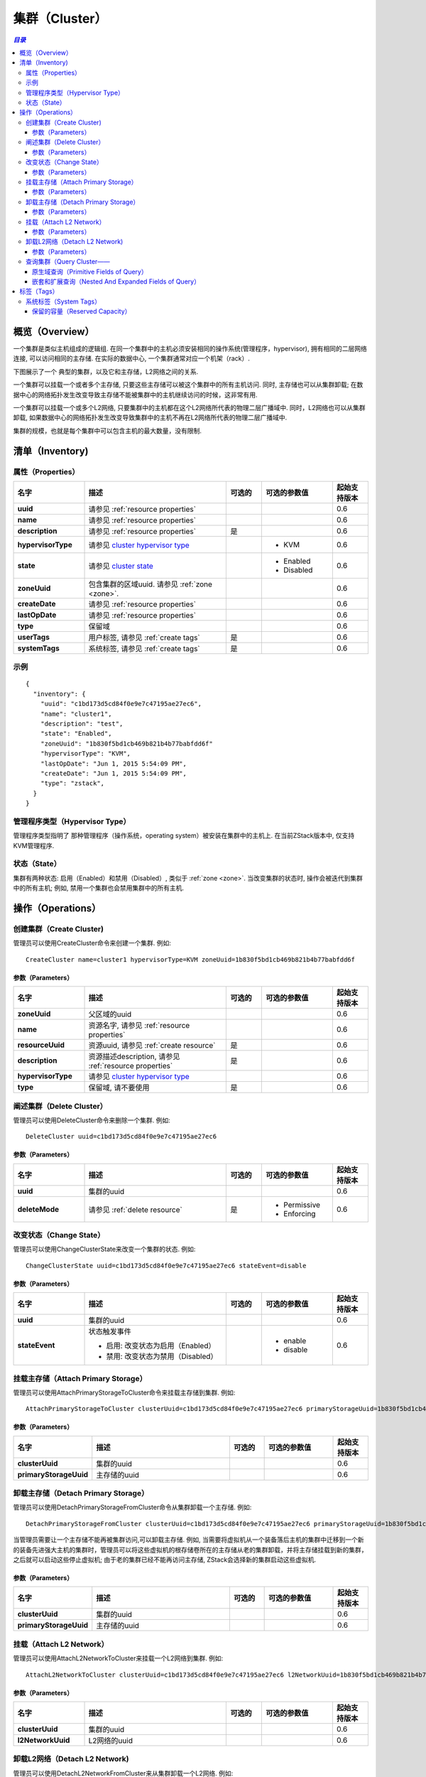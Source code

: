 .. _cluster:

=======
集群（Cluster）
=======

.. contents:: `目录`
   :depth: 6

--------
概览（Overview）
--------

一个集群是类似主机组成的逻辑组. 在同一个集群中的主机必须安装相同的操作系统(管理程序，hypervisor), 拥有相同的二层网络连接, 可以访问相同的主存储. 
在实际的数据中心, 一个集群通常对应一个机架（rack）.

下图展示了一个 典型的集群，以及它和主存储，L2网络之间的关系.

.. image:: cluster.png
   :align: center

一个集群可以挂载一个或者多个主存储, 只要这些主存储可以被这个集群中的所有主机访问. 同时, 主存储也可以从集群卸载;
在数据中心的网络拓扑发生改变导致主存储不能被集群中的主机继续访问的时候，这非常有用.

一个集群可以挂载一个或多个L2网络, 只要集群中的主机都在这个L2网络所代表的物理二层广播域中. 同时，L2网络也可以从集群卸载, 如果数据中心的网络拓扑发生改变导致集群中的主机不再在L2网络所代表的物理二层广播域中.

集群的规模，也就是每个集群中可以包含主机的最大数量，没有限制.


.. _cluster inventory:

---------
清单（Inventory)
---------

属性（Properties）
==========

.. list-table::
   :widths: 20 40 10 20 10
   :header-rows: 1

   * - 名字
     - 描述
     - 可选的
     - 可选的参数值
     - 起始支持版本
   * - **uuid**
     - 请参见 :ref:`resource properties`
     -
     -
     - 0.6
   * - **name**
     - 请参见 :ref:`resource properties`
     -
     -
     - 0.6
   * - **description**
     - 请参见 :ref:`resource properties`
     - 是
     -
     - 0.6
   * - **hypervisorType**
     - 请参见 `cluster hypervisor type`_
     -
     - - KVM
     - 0.6
   * - **state**
     - 请参见 `cluster state`_
     -
     - - Enabled
       - Disabled
     - 0.6
   * - **zoneUuid**
     - 包含集群的区域uuid. 请参见 :ref:`zone <zone>`.
     -
     -
     - 0.6
   * - **createDate**
     - 请参见 :ref:`resource properties`
     -
     -
     - 0.6
   * - **lastOpDate**
     - 请参见 :ref:`resource properties`
     -
     -
     - 0.6
   * - **type**
     - 保留域
     -
     -
     - 0.6
   * - **userTags**
     - 用户标签, 请参见 :ref:`create tags`
     - 是
     -
     - 0.6
   * - **systemTags**
     - 系统标签, 请参见 :ref:`create tags`
     - 是
     -
     - 0.6

示例
=======

::

    {
      "inventory": {
        "uuid": "c1bd173d5cd84f0e9e7c47195ae27ec6",
        "name": "cluster1",
        "description": "test",
        "state": "Enabled",
        "zoneUuid": "1b830f5bd1cb469b821b4b77babfdd6f"
        "hypervisorType": "KVM",
        "lastOpDate": "Jun 1, 2015 5:54:09 PM",
        "createDate": "Jun 1, 2015 5:54:09 PM",
        "type": "zstack",
      }
    }

.. _cluster hypervisor type:

管理程序类型（Hypervisor Type）
===============

管理程序类型指明了 那种管理程序（操作系统，operating system）被安装在集群中的主机上. 在当前ZStack版本中, 仅支持KVM管理程序.

.. _cluster state:

状态（State）
=====

集群有两种状态: 启用（Enabled）和禁用（Disabled）, 类似于 :ref:`zone <zone>`. 当改变集群的状态时, 操作会被迭代到集群中的所有主机;
例如, 禁用一个集群也会禁用集群中的所有主机.

.. 注意:: 管理员可以有选择的启用已经禁用的集群中的某些主机，或者有选择的禁用已经其中的集群中的某些主机, 以达到用更好的粒度来控制状态.

----------
操作（Operations）
----------

创建集群（Create Cluster)
==============

管理员可以使用CreateCluster命令来创建一个集群. 例如::

    CreateCluster name=cluster1 hypervisorType=KVM zoneUuid=1b830f5bd1cb469b821b4b77babfdd6f

参数（Parameters）
++++++++++

.. list-table::
   :widths: 20 40 10 20 10
   :header-rows: 1

   * - 名字
     - 描述
     - 可选的
     - 可选的参数值
     - 起始支持版本
   * - **zoneUuid**
     - 父区域的uuid
     -
     -
     - 0.6
   * - **name**
     - 资源名字, 请参见 :ref:`resource properties`
     -
     -
     - 0.6
   * - **resourceUuid**
     - 资源uuid, 请参见 :ref:`create resource`
     - 是
     -
     - 0.6
   * - **description**
     - 资源描述description, 请参见 :ref:`resource properties`
     - 是
     -
     - 0.6
   * - **hypervisorType**
     - 请参见 `cluster hypervisor type`_
     -
     -
     - 0.6
   * - **type**
     - 保留域, 请不要使用
     - 是
     -
     - 0.6

阐述集群（Delete Cluster）
==============

管理员可以使用DeleteCluster命令来删除一个集群. 例如::

    DeleteCluster uuid=c1bd173d5cd84f0e9e7c47195ae27ec6

.. 危险:: 删除一个集群会删除集群中的所有主机; 虚拟机会被迁移到其他集群或者被停止如果没有可用的集群供迁移;
            挂载的主存储和L2网络也会被卸载. 没有办法可以恢复一个已经删除的集群.

参数（Parameters）
++++++++++

.. list-table::
   :widths: 20 40 10 20 10
   :header-rows: 1

   * - 名字
     - 描述
     - 可选的
     - 可选的参数值
     - 起始支持版本
   * - **uuid**
     - 集群的uuid
     -
     -
     - 0.6
   * - **deleteMode**
     - 请参见 :ref:`delete resource`
     - 是
     - - Permissive
       - Enforcing
     - 0.6

改变状态（Change State）
============

管理员可以使用ChangeClusterState来改变一个集群的状态. 例如::

    ChangeClusterState uuid=c1bd173d5cd84f0e9e7c47195ae27ec6 stateEvent=disable

参数（Parameters）
++++++++++

.. list-table::
   :widths: 20 40 10 20 10
   :header-rows: 1

   * - 名字
     - 描述
     - 可选的
     - 可选的参数值
     - 起始支持版本
   * - **uuid**
     - 集群的uuid
     -
     -
     - 0.6
   * - **stateEvent**
     - 状态触发事件

       - 启用: 改变状态为启用（Enabled）
       - 禁用: 改变状态为禁用（Disabled）
     -
     - - enable
       - disable
     - 0.6

.. _attach primary storage to cluster:

挂载主存储（Attach Primary Storage）
======================

管理员可以使用AttachPrimaryStorageToCluster命令来挂载主存储到集群. 例如::

    AttachPrimaryStorageToCluster clusterUuid=c1bd173d5cd84f0e9e7c47195ae27ec6 primaryStorageUuid=1b830f5bd1cb469b821b4b77babfdd6f

.. 注意:: 只有兄弟主存储（sibling primary storage）可以被挂载到集群. 换言之, 主存储和集群必须在同一个区域中.

参数（Parameters）
++++++++++

.. list-table::
   :widths: 20 40 10 20 10
   :header-rows: 1

   * - 名字
     - 描述
     - 可选的
     - 可选的参数值
     - 起始支持版本
   * - **clusterUuid**
     - 集群的uuid
     -
     -
     - 0.6
   * - **primaryStorageUuid**
     - 主存储的uuid
     -
     -
     - 0.6

.. _detach primary storage from cluster:

卸载主存储（Detach Primary Storage）
======================

管理员可以使用DetachPrimaryStorageFromCluster命令从集群卸载一个主存储. 例如::

    DetachPrimaryStorageFromCluster clusterUuid=c1bd173d5cd84f0e9e7c47195ae27ec6 primaryStorageUuid=1b830f5bd1cb469b821b4b77babfdd6f

.. 注意:: 主存储卸载时, 在主存储上有根存储卷并且在集群中运行的虚拟机会被停止. 如果主存储依然被挂载在其他某些集群上，用户可以再次启动那些虚拟机，或者在主存储被挂载到新的集群之后再启动它们.

当管理员需要让一个主存储不能再被集群访问,可以卸载主存储. 例如, 当需要将虚拟机从一个装备落后主机的集群中迁移到一个新的装备先进强大主机的集群时，管理员可以将这些虚拟机的根存储卷所在的主存储从老的集群卸载，并将主存储挂载到新的集群，之后就可以启动这些停止虚拟机;
由于老的集群已经不能再访问主存储, ZStack会选择新的集群启动这些虚拟机.

参数（Parameters）
++++++++++

.. list-table::
   :widths: 20 40 10 20 10
   :header-rows: 1

   * - 名字
     - 描述
     - 可选的
     - 可选的参数值
     - 起始支持版本
   * - **clusterUuid**
     - 集群的uuid
     -
     -
     - 0.6
   * - **primaryStorageUuid**
     - 主存储的uuid
     -
     -
     - 0.6

.. _cluster attach L2 Network:

挂载（Attach L2 Network）
=================

管理员可以使用AttachL2NetworkToCluster来挂载一个L2网络到集群. 例如::

    AttachL2NetworkToCluster clusterUuid=c1bd173d5cd84f0e9e7c47195ae27ec6 l2NetworkUuid=1b830f5bd1cb469b821b4b77babfdd6f

.. 注意:: 只有兄弟（sibling）L2网络可以挂载到集群. 换言之, L2网络和集群需要在同一个区域中.

参数（Parameters）
++++++++++

.. list-table::
   :widths: 20 40 10 20 10
   :header-rows: 1

   * - 名字
     - 描述
     - 可选的
     - 可选的参数值
     - 起始支持版本
   * - **clusterUuid**
     - 集群的uuid
     -
     -
     - 0.6
   * - **l2NetworkUuid**
     - L2网络的uuid
     -
     -
     - 0.6

.. _cluster detach L2 network:

卸载L2网络（Detach L2 Network)
=================

管理员可以使用DetachL2NetworkFromCluster来从集群卸载一个L2网络. 例如::

    DetachL2NetworkFromCluster clusterUuid=c1bd173d5cd84f0e9e7c47195ae27ec6 l2NetworkUuid=1b830f5bd1cb469b821b4b77babfdd6f

.. 注意:: 卸载L2网络时, 集群中运行的有网卡（nic）在该L2网络（通过L3网络）上的虚拟机将会被停止. 用户可以再次启动这些虚拟机如果这个L2网络仍然挂载在某些集群上，或者在L2网络被挂载到新的集群上后再次启动这些虚拟机.

当管理员需要在数据中心改变网络拓扑结构的时候可以利用卸载L2网络. 当集群中没有主机还连在物理二层网络时，管理员可以从集群中卸载代表这个物理二层网络的L2网络.

参数（Parameters）
++++++++++

.. list-table::
   :widths: 20 40 10 20 10
   :header-rows: 1

   * - 名字
     - 描述
     - 可选的
     - 可选的参数值
     - 起始支持版本
   * - **clusterUuid**
     - 集群的uuid
     -
     -
     - 0.6
   * - **l2NetworkUuid**
     - L2网络的uuid
     -
     -
     - 0.6

查询集群（Query Cluster——
=============

管理员可以使用QueryCluster命令来查询集群. 例如::

    QueryCluster hypervisorType=KVM

::

    QueryCluster primaryStorage.availableCapacity>100000000

原生域查询（Primitive Fields of Query）
+++++++++++++++++++++++++

请参见 :ref:`cluster inventory <cluster inventory>`

嵌套和扩展查询（Nested And Expanded Fields of Query）
+++++++++++++++++++++++++++++++++++

.. list-table::
   :widths: 20 30 40 10
   :header-rows: 1

   * - 域（Field）
     - 清单（Inventory）
     - 描述
     - 起始支持版本
   * - **zone**
     - 请参见 :ref:`zone inventory <zone inventory>`
     - 父区域（parent zone）
     - 0.6
   * - **host**
     - 请参见 :ref:`host inventory <host inventory>`
     - 属于这个集群的主机
     - 0.6
   * - **vmInstance**
     - 请参见 :ref:`vm inventory <vm inventory>`
     - 属于这个集群的虚拟机
     - 0.6
   * - **l2Network**
     - 请参见 :ref:`L2 network inventory <l2Network inventory>`
     - 这个集群挂载的L2网络
     - 0.6
   * - **primaryStorage**
     - 请参见 :ref:`primary storage inventory <primary storage inventory>`
     - 这个集群挂载的主存储
     - 0.6

----
标签（Tags）
----

管理员可以使用resourceType=ClusterVO在集群上创建用户标签. 例如::

    CreateUserTag resourceType=ClusterVO resourceUuid=80a979b9e0234564a22a4cca8c1dff43 tag=secureCluster

系统标签（System Tags）
===========

.. _cluster.host.reservedMemory:

保留的容量（Reserved Capacity）
+++++++++++++++++

.. list-table::
   :widths: 20 30 40 10
   :header-rows: 1

   * - 标签（Tag）
     - 描述
     - 示例
     - 起始支持版本
   * - **host::reservedMemory::{capacity}**
     - 请参见 :ref:`host capacity reservation`
     - host::reservedMemory::1G
     - 0.6

.. _hypervisor: http://en.wikipedia.org/wiki/Hypervisor

